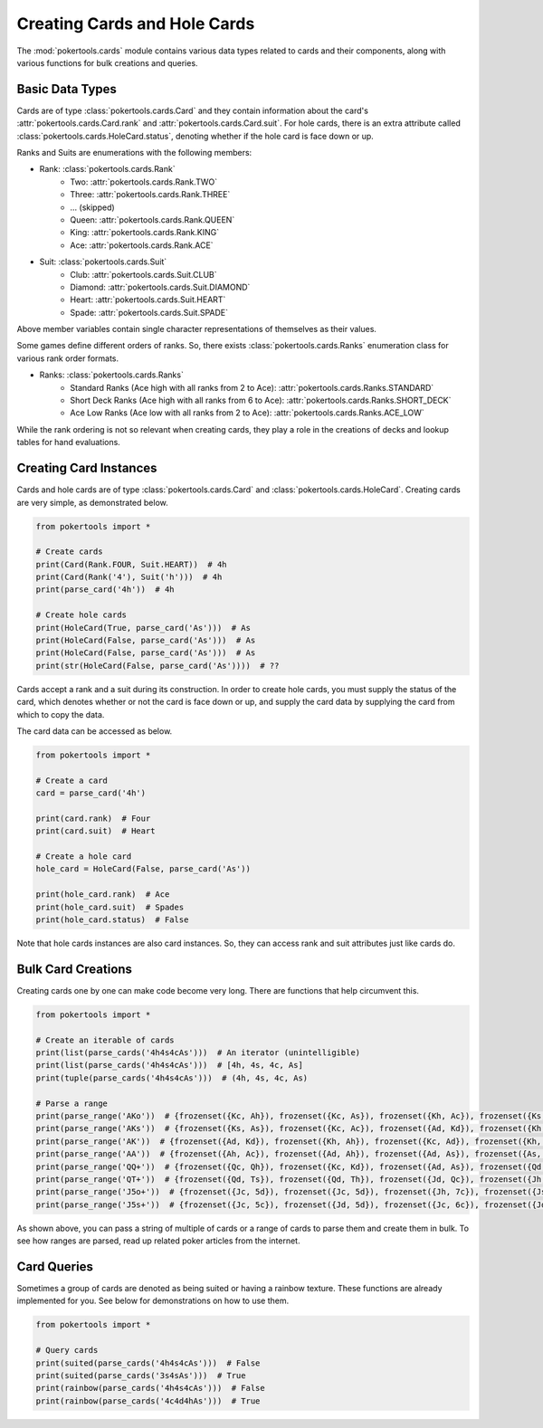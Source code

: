 Creating Cards and Hole Cards
=============================

The :mod:`pokertools.cards` module contains various data types related to cards and their components, along with various
functions for bulk creations and queries.

Basic Data Types
----------------

Cards are of type :class:`pokertools.cards.Card` and they contain information about the card's
:attr:`pokertools.cards.Card.rank` and :attr:`pokertools.cards.Card.suit`. For hole cards, there is an extra attribute
called :class:`pokertools.cards.HoleCard.status`, denoting whether if the hole card is face down or up.

Ranks and Suits are enumerations with the following members:

- Rank: :class:`pokertools.cards.Rank`
   - Two: :attr:`pokertools.cards.Rank.TWO`
   - Three: :attr:`pokertools.cards.Rank.THREE`
   - ... (skipped)
   - Queen: :attr:`pokertools.cards.Rank.QUEEN`
   - King: :attr:`pokertools.cards.Rank.KING`
   - Ace: :attr:`pokertools.cards.Rank.ACE`
- Suit: :class:`pokertools.cards.Suit`
   - Club: :attr:`pokertools.cards.Suit.CLUB`
   - Diamond: :attr:`pokertools.cards.Suit.DIAMOND`
   - Heart: :attr:`pokertools.cards.Suit.HEART`
   - Spade: :attr:`pokertools.cards.Suit.SPADE`

Above member variables contain single character representations of themselves as their values.

Some games define different orders of ranks. So, there exists :class:`pokertools.cards.Ranks` enumeration class for
various rank order formats.

- Ranks: :class:`pokertools.cards.Ranks`
   - Standard Ranks (Ace high with all ranks from 2 to Ace): :attr:`pokertools.cards.Ranks.STANDARD`
   - Short Deck Ranks (Ace high with all ranks from 6 to Ace): :attr:`pokertools.cards.Ranks.SHORT_DECK`
   - Ace Low Ranks (Ace low with all ranks from 2 to Ace): :attr:`pokertools.cards.Ranks.ACE_LOW`

While the rank ordering is not so relevant when creating cards, they play a role in the creations of decks and lookup
tables for hand evaluations.

Creating Card Instances
-----------------------

Cards and hole cards are of type :class:`pokertools.cards.Card` and :class:`pokertools.cards.HoleCard`. Creating cards
are very simple, as demonstrated below.

.. code-block:: python

   from pokertools import *

   # Create cards
   print(Card(Rank.FOUR, Suit.HEART))  # 4h
   print(Card(Rank('4'), Suit('h')))  # 4h
   print(parse_card('4h'))  # 4h

   # Create hole cards
   print(HoleCard(True, parse_card('As')))  # As
   print(HoleCard(False, parse_card('As')))  # As
   print(HoleCard(False, parse_card('As')))  # As
   print(str(HoleCard(False, parse_card('As'))))  # ??

Cards accept a rank and a suit during its construction. In order to create hole cards, you must supply the status of the
card, which denotes whether or not the card is face down or up, and supply the card data by supplying the card from
which to copy the data.

The card data can be accessed as below.

.. code-block:: python

   from pokertools import *

   # Create a card
   card = parse_card('4h')

   print(card.rank)  # Four
   print(card.suit)  # Heart

   # Create a hole card
   hole_card = HoleCard(False, parse_card('As'))

   print(hole_card.rank)  # Ace
   print(hole_card.suit)  # Spades
   print(hole_card.status)  # False

Note that hole cards instances are also card instances. So, they can access rank and suit attributes just like cards do.

Bulk Card Creations
-------------------

Creating cards one by one can make code become very long. There are functions that help circumvent this.

.. code-block:: python

   from pokertools import *

   # Create an iterable of cards
   print(list(parse_cards('4h4s4cAs')))  # An iterator (unintelligible)
   print(list(parse_cards('4h4s4cAs')))  # [4h, 4s, 4c, As]
   print(tuple(parse_cards('4h4s4cAs')))  # (4h, 4s, 4c, As)

   # Parse a range
   print(parse_range('AKo'))  # {frozenset({Kc, Ah}), frozenset({Kc, As}), frozenset({Kh, Ac}), frozenset({Ks, Ac}), ...}
   print(parse_range('AKs'))  # {frozenset({Ks, As}), frozenset({Kc, Ac}), frozenset({Ad, Kd}), frozenset({Kh, Ah})}
   print(parse_range('AK'))  # {frozenset({Ad, Kd}), frozenset({Kh, Ah}), frozenset({Kc, Ad}), frozenset({Kh, Ac}), ...}
   print(parse_range('AA'))  # {frozenset({Ah, Ac}), frozenset({Ad, Ah}), frozenset({Ad, As}), frozenset({As, Ac}), ...}
   print(parse_range('QQ+'))  # {frozenset({Qc, Qh}), frozenset({Kc, Kd}), frozenset({Ad, As}), frozenset({Qd, Qc}), ...}
   print(parse_range('QT+'))  # {frozenset({Qd, Ts}), frozenset({Qd, Th}), frozenset({Jd, Qc}), frozenset({Jh, Qc}), ...}
   print(parse_range('J5o+'))  # {frozenset({Jc, 5d}), frozenset({Jc, 5d}), frozenset({Jh, 7c}), frozenset({Js, 6d}), ...}
   print(parse_range('J5s+'))  # {frozenset({Jc, 5c}), frozenset({Jd, 5d}), frozenset({Jc, 6c}), frozenset({Jd, 6d}), ...}

As shown above, you can pass a string of multiple of cards or a range of cards to parse them and create them in bulk. To
see how ranges are parsed, read up related poker articles from the internet.

Card Queries
------------

Sometimes a group of cards are denoted as being suited or having a rainbow texture. These functions are already
implemented for you. See below for demonstrations on how to use them.

.. code-block:: python

   from pokertools import *

   # Query cards
   print(suited(parse_cards('4h4s4cAs')))  # False
   print(suited(parse_cards('3s4sAs')))  # True
   print(rainbow(parse_cards('4h4s4cAs')))  # False
   print(rainbow(parse_cards('4c4d4hAs')))  # True

